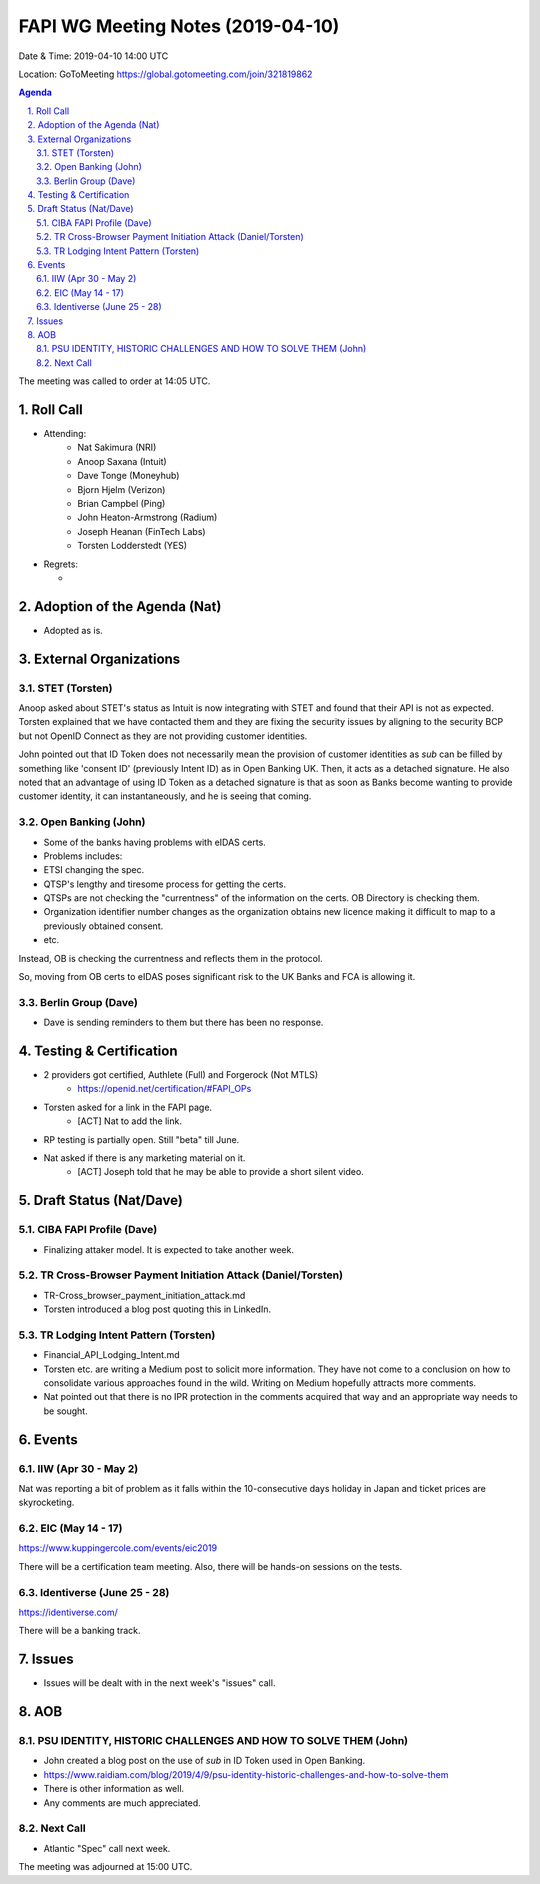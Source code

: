 ============================================
FAPI WG Meeting Notes (2019-04-10) 
============================================
Date & Time: 2019-04-10 14:00 UTC

Location: GoToMeeting https://global.gotomeeting.com/join/321819862

.. sectnum:: 
   :suffix: .


.. contents:: Agenda

The meeting was called to order at 14:05 UTC. 

Roll Call
===========
* Attending: 
    * Nat Sakimura (NRI)
    * Anoop Saxana (Intuit)
    * Dave Tonge (Moneyhub)
    * Bjorn Hjelm (Verizon) 
    * Brian Campbel (Ping) 
    * John Heaton-Armstrong (Radium)
    * Joseph Heanan (FinTech Labs)
    * Torsten Lodderstedt (YES)
* Regrets:      
  * 

Adoption of the Agenda (Nat)
==================================
* Adopted as is. 

External Organizations
==========================

STET (Torsten)
----------------
Anoop asked about STET's status as Intuit is now integrating with STET and found that their API is not as expected. 
Torsten explained that we have contacted them and they are fixing the security issues by aligning to the security BCP but not OpenID Connect as they are not providing customer identities. 

John pointed out that ID Token does not necessarily mean the provision of customer identities as `sub` can be filled by something like 'consent ID' (previously Intent ID) as in Open Banking UK. Then, it acts as a detached signature. He also noted that an advantage of using ID Token as a detached signature is that as soon as Banks become wanting to provide customer identity, it can instantaneously, and he is seeing that coming. 

Open Banking (John)
--------------------
* Some of the banks having problems with eIDAS certs. 
* Problems includes: 
* ETSI changing the spec. 
* QTSP's lengthy and tiresome process for getting the certs. 
* QTSPs are not checking the "currentness" of the information on the certs. OB Directory is checking them. 
* Organization identifier number changes as the organization obtains new licence making it difficult to map to a previously obtained consent. 
* etc. 

Instead, OB is checking the currentness and reflects them in the protocol. 

So, moving from OB certs to eIDAS poses significant risk to the UK Banks and FCA is allowing it. 

Berlin Group (Dave)
------------------------
* Dave is sending reminders to them but there has been no response. 



Testing & Certification 
============================
* 2 providers got certified, Authlete (Full) and Forgerock (Not MTLS)
    * https://openid.net/certification/#FAPI_OPs
* Torsten asked for a link in the FAPI page. 
    * [ACT] Nat to add the link. 
* RP testing is partially open. Still "beta" till June. 
* Nat asked if there is any marketing material on it. 
    * [ACT] Joseph told that he may be able to provide a short silent video. 

Draft Status (Nat/Dave)
===========================
CIBA FAPI Profile (Dave)
---------------------------
* Finalizing attaker model. It is expected to take another week. 

TR Cross-Browser Payment Initiation Attack (Daniel/Torsten)
-------------------------------------------------------------
* TR-Cross_browser_payment_initiation_attack.md
* Torsten introduced a blog post quoting this in LinkedIn. 

TR Lodging Intent Pattern (Torsten)
-------------------------------------------
* Financial_API_Lodging_Intent.md
* Torsten etc. are writing a Medium post to solicit more information. They have not come to a conclusion on how to consolidate various approaches found in the wild. Writing on Medium hopefully attracts more comments. 
* Nat pointed out that there is no IPR protection in the comments acquired that way and an appropriate way needs to be sought. 

Events
=========
IIW (Apr 30 - May 2)
--------------------
Nat was reporting a bit of problem as it falls within the 10-consecutive days holiday in Japan and ticket prices are skyrocketing. 

EIC (May 14 - 17)
--------------------
https://www.kuppingercole.com/events/eic2019

There will be a certification team meeting. 
Also, there will be hands-on sessions on the tests. 

Identiverse (June 25 - 28)
----------------------------
https://identiverse.com/

There will be a banking track. 

Issues
==========================
* Issues will be dealt with in the next week's "issues" call. 


AOB
==========================
PSU IDENTITY, HISTORIC CHALLENGES AND HOW TO SOLVE THEM (John)
---------------------------------------------------------------------
* John created a blog post on the use of `sub` in ID Token used in Open Banking. 
* https://www.raidiam.com/blog/2019/4/9/psu-identity-historic-challenges-and-how-to-solve-them
* There is other information as well. 
* Any comments are much appreciated. 

Next Call
-------------------------
* Atlantic "Spec" call next week. 

The meeting was adjourned at 15:00 UTC.